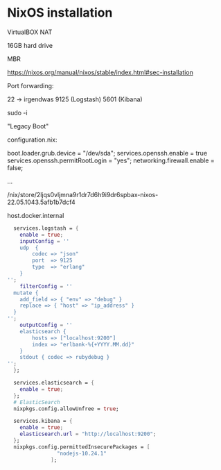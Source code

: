 * NixOS installation

VirtualBOX NAT

16GB hard drive

MBR

https://nixos.org/manual/nixos/stable/index.html#sec-installation

Port forwarding:

22 -> irgendwas
9125 (Logstash)
5601 (Kibana)

sudo -i

"Legacy Boot"

configuration.nix:

boot.loader.grub.device = "/dev/sda";
services.openssh.enable = true
services.openssh.permitRootLogin = "yes";
networking.firewall.enable = false;

...


# readlink -f ~/.nix-defexpr/channels
/nix/store/2ljqs0vljmna9r1dr7d6h9i9dr6spbax-nixos-22.05.1043.5afb1b7dcf4
# nix-channel --add https://github.com/nixos/nixpkgs/archive/5afb1b7dcf46c4ded5719525a42879b35363862c.tar.gz nixos
# nix-channel --update
# nixos-rebuild switch


host.docker.internal


#+begin_src nix
  services.logstash = {
    enable = true;
    inputConfig = ''
    udp  {
        codec => "json"
        port  => 9125
        type  => "erlang"
    }
'';
    filterConfig = ''
  mutate {
    add_field => { "env" => "debug" }
    replace => { "host" => "ip_address" }
  }
'';
    outputConfig = ''
    elasticsearch {
        hosts => ["localhost:9200"]
        index => "erlbank-%{+YYYY.MM.dd}"
    }
    stdout { codec => rubydebug }
'';
  };

  services.elasticsearch = {
    enable = true;
  };
  # ElasticSearch
  nixpkgs.config.allowUnfree = true;

  services.kibana = {
    enable = true;
    elasticsearch.url = "http://localhost:9200";
  };
  nixpkgs.config.permittedInsecurePackages = [
                "nodejs-10.24.1"
              ];
#+end_src
